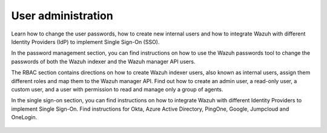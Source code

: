 .. Copyright (C) 2015, Wazuh, Inc.

.. meta::
   :description: Wazuh is a comprehensive open source cybersecurity platform. Check out the user manual to find out how to configure and get the most out of the solution. 


User administration
===================

Learn how to change the user passwords, how to create new internal users and how to integrate Wazuh with different Identity Providers (IdP) to implement Single Sign-On (SSO). 

In the password management section, you can find instructions on how to use the Wazuh passwords tool to change the passwords of both the Wazuh indexer and the Wazuh manager API users. 

The RBAC section contains directions on how to create Wazuh indexer users, also known as internal users, assign them different roles and map them to the Wazuh manager API. Find out how to create an admin user, a read-only user, a custom user, and a user with permission to read and manage only a group of agents. 

In the single sign-on section, you can find instructions on how to integrate Wazuh with different Identity Providers to implement Single Sign-On. Find instructions for Okta, Azure Active Directory, PingOne, Google, Jumpcloud and OneLogin. 

    .. toctree::
        :maxdepth: 2

        password-management
        rbac
        single-sign-on/index

